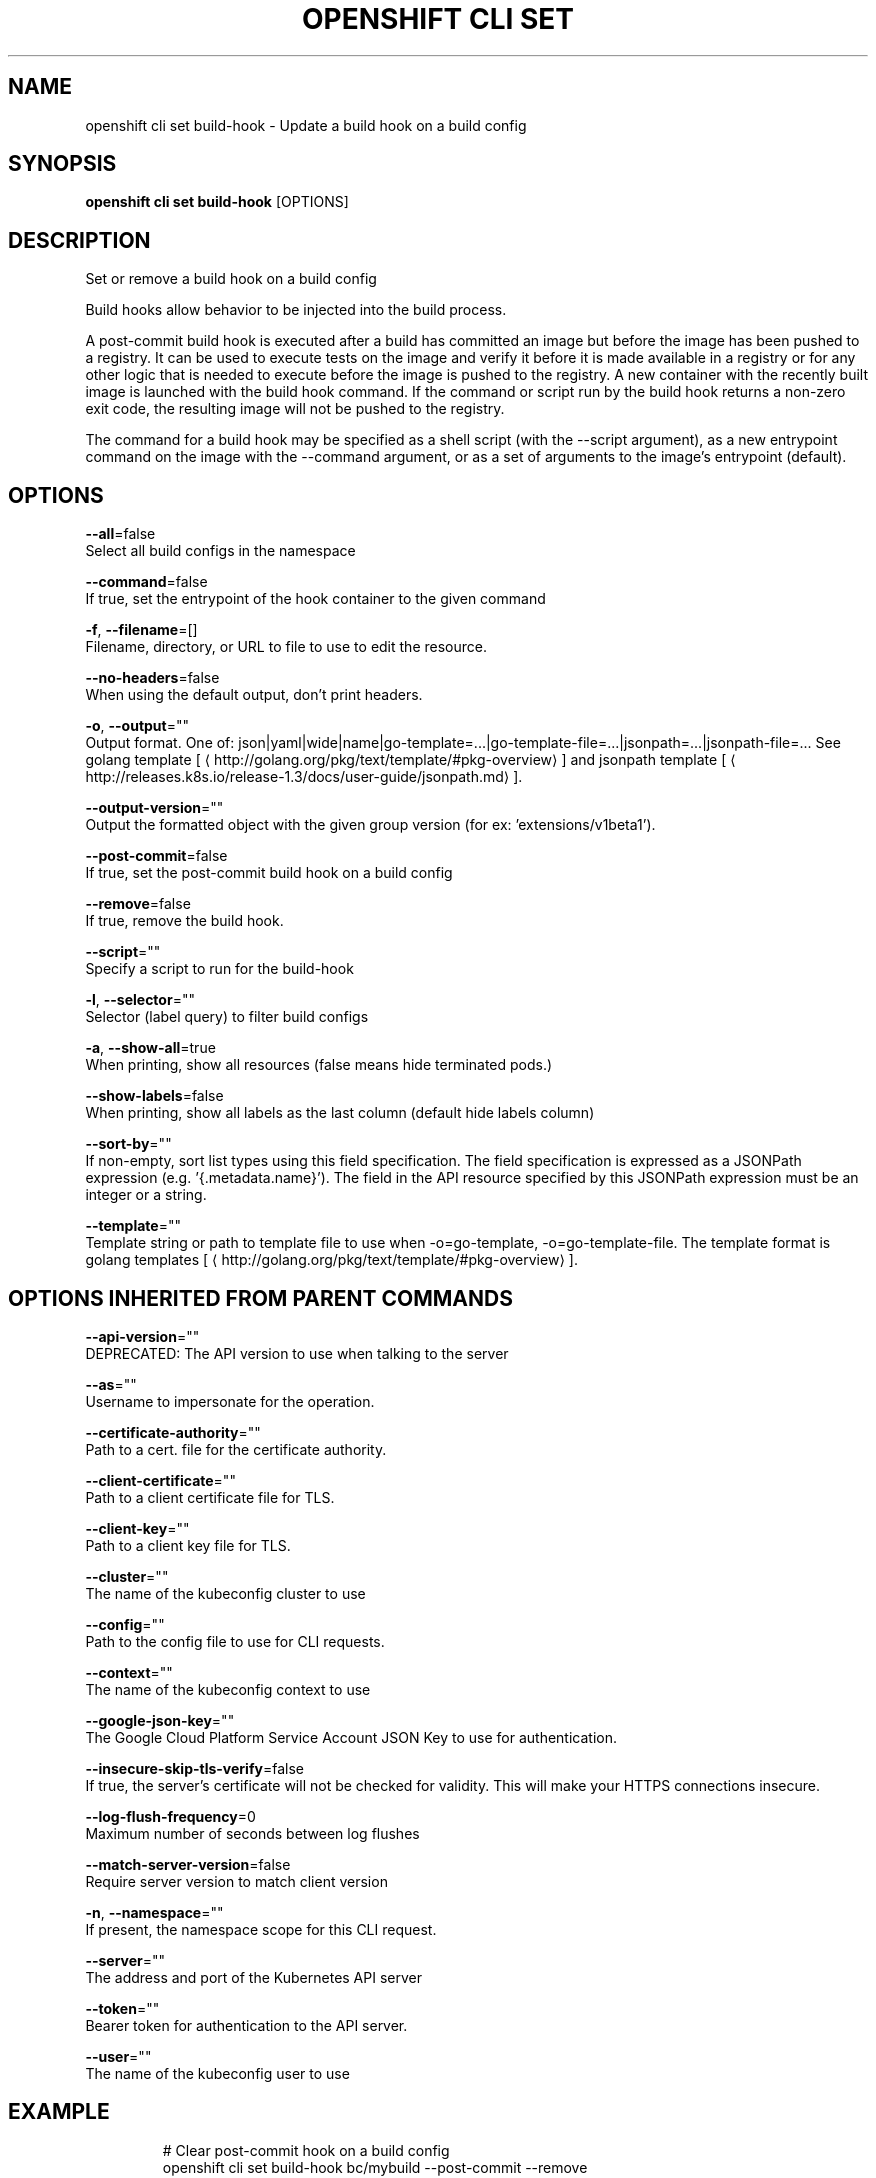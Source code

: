 .TH "OPENSHIFT CLI SET" "1" " Openshift CLI User Manuals" "Openshift" "June 2016"  ""


.SH NAME
.PP
openshift cli set build\-hook \- Update a build hook on a build config


.SH SYNOPSIS
.PP
\fBopenshift cli set build\-hook\fP [OPTIONS]


.SH DESCRIPTION
.PP
Set or remove a build hook on a build config

.PP
Build hooks allow behavior to be injected into the build process.

.PP
A post\-commit build hook is executed after a build has committed an image but before the
image has been pushed to a registry. It can be used to execute tests on the image and verify
it before it is made available in a registry or for any other logic that is needed to execute
before the image is pushed to the registry. A new container with the recently built image is
launched with the build hook command. If the command or script run by the build hook returns a
non\-zero exit code, the resulting image will not be pushed to the registry.

.PP
The command for a build hook may be specified as a shell script (with the \-\-script argument),
as a new entrypoint command on the image with the \-\-command argument, or as a set of
arguments to the image's entrypoint (default).


.SH OPTIONS
.PP
\fB\-\-all\fP=false
    Select all build configs in the namespace

.PP
\fB\-\-command\fP=false
    If true, set the entrypoint of the hook container to the given command

.PP
\fB\-f\fP, \fB\-\-filename\fP=[]
    Filename, directory, or URL to file to use to edit the resource.

.PP
\fB\-\-no\-headers\fP=false
    When using the default output, don't print headers.

.PP
\fB\-o\fP, \fB\-\-output\fP=""
    Output format. One of: json|yaml|wide|name|go\-template=...|go\-template\-file=...|jsonpath=...|jsonpath\-file=... See golang template [
\[la]http://golang.org/pkg/text/template/#pkg-overview\[ra]] and jsonpath template [
\[la]http://releases.k8s.io/release-1.3/docs/user-guide/jsonpath.md\[ra]].

.PP
\fB\-\-output\-version\fP=""
    Output the formatted object with the given group version (for ex: 'extensions/v1beta1').

.PP
\fB\-\-post\-commit\fP=false
    If true, set the post\-commit build hook on a build config

.PP
\fB\-\-remove\fP=false
    If true, remove the build hook.

.PP
\fB\-\-script\fP=""
    Specify a script to run for the build\-hook

.PP
\fB\-l\fP, \fB\-\-selector\fP=""
    Selector (label query) to filter build configs

.PP
\fB\-a\fP, \fB\-\-show\-all\fP=true
    When printing, show all resources (false means hide terminated pods.)

.PP
\fB\-\-show\-labels\fP=false
    When printing, show all labels as the last column (default hide labels column)

.PP
\fB\-\-sort\-by\fP=""
    If non\-empty, sort list types using this field specification.  The field specification is expressed as a JSONPath expression (e.g. '{.metadata.name}'). The field in the API resource specified by this JSONPath expression must be an integer or a string.

.PP
\fB\-\-template\fP=""
    Template string or path to template file to use when \-o=go\-template, \-o=go\-template\-file. The template format is golang templates [
\[la]http://golang.org/pkg/text/template/#pkg-overview\[ra]].


.SH OPTIONS INHERITED FROM PARENT COMMANDS
.PP
\fB\-\-api\-version\fP=""
    DEPRECATED: The API version to use when talking to the server

.PP
\fB\-\-as\fP=""
    Username to impersonate for the operation.

.PP
\fB\-\-certificate\-authority\fP=""
    Path to a cert. file for the certificate authority.

.PP
\fB\-\-client\-certificate\fP=""
    Path to a client certificate file for TLS.

.PP
\fB\-\-client\-key\fP=""
    Path to a client key file for TLS.

.PP
\fB\-\-cluster\fP=""
    The name of the kubeconfig cluster to use

.PP
\fB\-\-config\fP=""
    Path to the config file to use for CLI requests.

.PP
\fB\-\-context\fP=""
    The name of the kubeconfig context to use

.PP
\fB\-\-google\-json\-key\fP=""
    The Google Cloud Platform Service Account JSON Key to use for authentication.

.PP
\fB\-\-insecure\-skip\-tls\-verify\fP=false
    If true, the server's certificate will not be checked for validity. This will make your HTTPS connections insecure.

.PP
\fB\-\-log\-flush\-frequency\fP=0
    Maximum number of seconds between log flushes

.PP
\fB\-\-match\-server\-version\fP=false
    Require server version to match client version

.PP
\fB\-n\fP, \fB\-\-namespace\fP=""
    If present, the namespace scope for this CLI request.

.PP
\fB\-\-server\fP=""
    The address and port of the Kubernetes API server

.PP
\fB\-\-token\fP=""
    Bearer token for authentication to the API server.

.PP
\fB\-\-user\fP=""
    The name of the kubeconfig user to use


.SH EXAMPLE
.PP
.RS

.nf
  # Clear post\-commit hook on a build config
  openshift cli set build\-hook bc/mybuild \-\-post\-commit \-\-remove

  # Set the post\-commit hook to execute a test suite using a new entrypoint
  openshift cli set build\-hook bc/mybuild \-\-post\-commit \-\-command \-\- /bin/bash \-c /var/lib/test\-image.sh

  # Set the post\-commit hook to execute a shell script
  openshift cli set build\-hook bc/mybuild \-\-post\-commit \-\-script="/var/lib/test\-image.sh param1 param2 \&\& /var/lib/done.sh"

  # Set the post\-commit hook as a set of arguments to the default image entrypoint
  openshift cli set build\-hook bc/mybuild \-\-post\-commit  \-\- arg1 arg2

.fi
.RE


.SH SEE ALSO
.PP
\fBopenshift\-cli\-set(1)\fP,


.SH HISTORY
.PP
June 2016, Ported from the Kubernetes man\-doc generator
